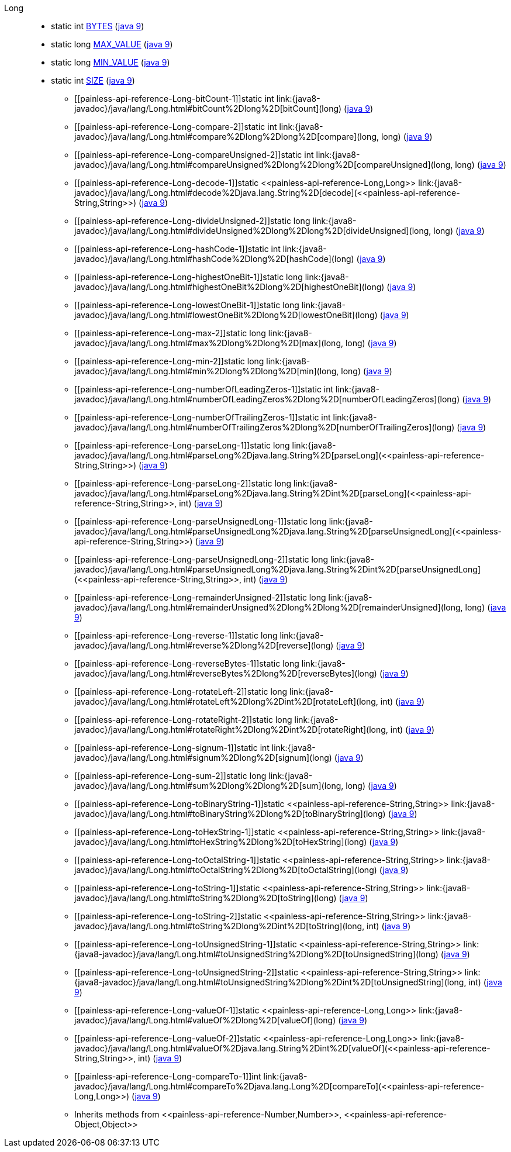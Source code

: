 ////
Automatically generated by PainlessDocGenerator. Do not edit.
Rebuild by running `gradle generatePainlessApi`.
////

[[painless-api-reference-Long]]++Long++::
** [[painless-api-reference-Long-BYTES]]static int link:{java8-javadoc}/java/lang/Long.html#BYTES[BYTES] (link:{java9-javadoc}/java/lang/Long.html#BYTES[java 9])
** [[painless-api-reference-Long-MAX_VALUE]]static long link:{java8-javadoc}/java/lang/Long.html#MAX_VALUE[MAX_VALUE] (link:{java9-javadoc}/java/lang/Long.html#MAX_VALUE[java 9])
** [[painless-api-reference-Long-MIN_VALUE]]static long link:{java8-javadoc}/java/lang/Long.html#MIN_VALUE[MIN_VALUE] (link:{java9-javadoc}/java/lang/Long.html#MIN_VALUE[java 9])
** [[painless-api-reference-Long-SIZE]]static int link:{java8-javadoc}/java/lang/Long.html#SIZE[SIZE] (link:{java9-javadoc}/java/lang/Long.html#SIZE[java 9])
* ++[[painless-api-reference-Long-bitCount-1]]static int link:{java8-javadoc}/java/lang/Long.html#bitCount%2Dlong%2D[bitCount](long)++ (link:{java9-javadoc}/java/lang/Long.html#bitCount%2Dlong%2D[java 9])
* ++[[painless-api-reference-Long-compare-2]]static int link:{java8-javadoc}/java/lang/Long.html#compare%2Dlong%2Dlong%2D[compare](long, long)++ (link:{java9-javadoc}/java/lang/Long.html#compare%2Dlong%2Dlong%2D[java 9])
* ++[[painless-api-reference-Long-compareUnsigned-2]]static int link:{java8-javadoc}/java/lang/Long.html#compareUnsigned%2Dlong%2Dlong%2D[compareUnsigned](long, long)++ (link:{java9-javadoc}/java/lang/Long.html#compareUnsigned%2Dlong%2Dlong%2D[java 9])
* ++[[painless-api-reference-Long-decode-1]]static <<painless-api-reference-Long,Long>> link:{java8-javadoc}/java/lang/Long.html#decode%2Djava.lang.String%2D[decode](<<painless-api-reference-String,String>>)++ (link:{java9-javadoc}/java/lang/Long.html#decode%2Djava.lang.String%2D[java 9])
* ++[[painless-api-reference-Long-divideUnsigned-2]]static long link:{java8-javadoc}/java/lang/Long.html#divideUnsigned%2Dlong%2Dlong%2D[divideUnsigned](long, long)++ (link:{java9-javadoc}/java/lang/Long.html#divideUnsigned%2Dlong%2Dlong%2D[java 9])
* ++[[painless-api-reference-Long-hashCode-1]]static int link:{java8-javadoc}/java/lang/Long.html#hashCode%2Dlong%2D[hashCode](long)++ (link:{java9-javadoc}/java/lang/Long.html#hashCode%2Dlong%2D[java 9])
* ++[[painless-api-reference-Long-highestOneBit-1]]static long link:{java8-javadoc}/java/lang/Long.html#highestOneBit%2Dlong%2D[highestOneBit](long)++ (link:{java9-javadoc}/java/lang/Long.html#highestOneBit%2Dlong%2D[java 9])
* ++[[painless-api-reference-Long-lowestOneBit-1]]static long link:{java8-javadoc}/java/lang/Long.html#lowestOneBit%2Dlong%2D[lowestOneBit](long)++ (link:{java9-javadoc}/java/lang/Long.html#lowestOneBit%2Dlong%2D[java 9])
* ++[[painless-api-reference-Long-max-2]]static long link:{java8-javadoc}/java/lang/Long.html#max%2Dlong%2Dlong%2D[max](long, long)++ (link:{java9-javadoc}/java/lang/Long.html#max%2Dlong%2Dlong%2D[java 9])
* ++[[painless-api-reference-Long-min-2]]static long link:{java8-javadoc}/java/lang/Long.html#min%2Dlong%2Dlong%2D[min](long, long)++ (link:{java9-javadoc}/java/lang/Long.html#min%2Dlong%2Dlong%2D[java 9])
* ++[[painless-api-reference-Long-numberOfLeadingZeros-1]]static int link:{java8-javadoc}/java/lang/Long.html#numberOfLeadingZeros%2Dlong%2D[numberOfLeadingZeros](long)++ (link:{java9-javadoc}/java/lang/Long.html#numberOfLeadingZeros%2Dlong%2D[java 9])
* ++[[painless-api-reference-Long-numberOfTrailingZeros-1]]static int link:{java8-javadoc}/java/lang/Long.html#numberOfTrailingZeros%2Dlong%2D[numberOfTrailingZeros](long)++ (link:{java9-javadoc}/java/lang/Long.html#numberOfTrailingZeros%2Dlong%2D[java 9])
* ++[[painless-api-reference-Long-parseLong-1]]static long link:{java8-javadoc}/java/lang/Long.html#parseLong%2Djava.lang.String%2D[parseLong](<<painless-api-reference-String,String>>)++ (link:{java9-javadoc}/java/lang/Long.html#parseLong%2Djava.lang.String%2D[java 9])
* ++[[painless-api-reference-Long-parseLong-2]]static long link:{java8-javadoc}/java/lang/Long.html#parseLong%2Djava.lang.String%2Dint%2D[parseLong](<<painless-api-reference-String,String>>, int)++ (link:{java9-javadoc}/java/lang/Long.html#parseLong%2Djava.lang.String%2Dint%2D[java 9])
* ++[[painless-api-reference-Long-parseUnsignedLong-1]]static long link:{java8-javadoc}/java/lang/Long.html#parseUnsignedLong%2Djava.lang.String%2D[parseUnsignedLong](<<painless-api-reference-String,String>>)++ (link:{java9-javadoc}/java/lang/Long.html#parseUnsignedLong%2Djava.lang.String%2D[java 9])
* ++[[painless-api-reference-Long-parseUnsignedLong-2]]static long link:{java8-javadoc}/java/lang/Long.html#parseUnsignedLong%2Djava.lang.String%2Dint%2D[parseUnsignedLong](<<painless-api-reference-String,String>>, int)++ (link:{java9-javadoc}/java/lang/Long.html#parseUnsignedLong%2Djava.lang.String%2Dint%2D[java 9])
* ++[[painless-api-reference-Long-remainderUnsigned-2]]static long link:{java8-javadoc}/java/lang/Long.html#remainderUnsigned%2Dlong%2Dlong%2D[remainderUnsigned](long, long)++ (link:{java9-javadoc}/java/lang/Long.html#remainderUnsigned%2Dlong%2Dlong%2D[java 9])
* ++[[painless-api-reference-Long-reverse-1]]static long link:{java8-javadoc}/java/lang/Long.html#reverse%2Dlong%2D[reverse](long)++ (link:{java9-javadoc}/java/lang/Long.html#reverse%2Dlong%2D[java 9])
* ++[[painless-api-reference-Long-reverseBytes-1]]static long link:{java8-javadoc}/java/lang/Long.html#reverseBytes%2Dlong%2D[reverseBytes](long)++ (link:{java9-javadoc}/java/lang/Long.html#reverseBytes%2Dlong%2D[java 9])
* ++[[painless-api-reference-Long-rotateLeft-2]]static long link:{java8-javadoc}/java/lang/Long.html#rotateLeft%2Dlong%2Dint%2D[rotateLeft](long, int)++ (link:{java9-javadoc}/java/lang/Long.html#rotateLeft%2Dlong%2Dint%2D[java 9])
* ++[[painless-api-reference-Long-rotateRight-2]]static long link:{java8-javadoc}/java/lang/Long.html#rotateRight%2Dlong%2Dint%2D[rotateRight](long, int)++ (link:{java9-javadoc}/java/lang/Long.html#rotateRight%2Dlong%2Dint%2D[java 9])
* ++[[painless-api-reference-Long-signum-1]]static int link:{java8-javadoc}/java/lang/Long.html#signum%2Dlong%2D[signum](long)++ (link:{java9-javadoc}/java/lang/Long.html#signum%2Dlong%2D[java 9])
* ++[[painless-api-reference-Long-sum-2]]static long link:{java8-javadoc}/java/lang/Long.html#sum%2Dlong%2Dlong%2D[sum](long, long)++ (link:{java9-javadoc}/java/lang/Long.html#sum%2Dlong%2Dlong%2D[java 9])
* ++[[painless-api-reference-Long-toBinaryString-1]]static <<painless-api-reference-String,String>> link:{java8-javadoc}/java/lang/Long.html#toBinaryString%2Dlong%2D[toBinaryString](long)++ (link:{java9-javadoc}/java/lang/Long.html#toBinaryString%2Dlong%2D[java 9])
* ++[[painless-api-reference-Long-toHexString-1]]static <<painless-api-reference-String,String>> link:{java8-javadoc}/java/lang/Long.html#toHexString%2Dlong%2D[toHexString](long)++ (link:{java9-javadoc}/java/lang/Long.html#toHexString%2Dlong%2D[java 9])
* ++[[painless-api-reference-Long-toOctalString-1]]static <<painless-api-reference-String,String>> link:{java8-javadoc}/java/lang/Long.html#toOctalString%2Dlong%2D[toOctalString](long)++ (link:{java9-javadoc}/java/lang/Long.html#toOctalString%2Dlong%2D[java 9])
* ++[[painless-api-reference-Long-toString-1]]static <<painless-api-reference-String,String>> link:{java8-javadoc}/java/lang/Long.html#toString%2Dlong%2D[toString](long)++ (link:{java9-javadoc}/java/lang/Long.html#toString%2Dlong%2D[java 9])
* ++[[painless-api-reference-Long-toString-2]]static <<painless-api-reference-String,String>> link:{java8-javadoc}/java/lang/Long.html#toString%2Dlong%2Dint%2D[toString](long, int)++ (link:{java9-javadoc}/java/lang/Long.html#toString%2Dlong%2Dint%2D[java 9])
* ++[[painless-api-reference-Long-toUnsignedString-1]]static <<painless-api-reference-String,String>> link:{java8-javadoc}/java/lang/Long.html#toUnsignedString%2Dlong%2D[toUnsignedString](long)++ (link:{java9-javadoc}/java/lang/Long.html#toUnsignedString%2Dlong%2D[java 9])
* ++[[painless-api-reference-Long-toUnsignedString-2]]static <<painless-api-reference-String,String>> link:{java8-javadoc}/java/lang/Long.html#toUnsignedString%2Dlong%2Dint%2D[toUnsignedString](long, int)++ (link:{java9-javadoc}/java/lang/Long.html#toUnsignedString%2Dlong%2Dint%2D[java 9])
* ++[[painless-api-reference-Long-valueOf-1]]static <<painless-api-reference-Long,Long>> link:{java8-javadoc}/java/lang/Long.html#valueOf%2Dlong%2D[valueOf](long)++ (link:{java9-javadoc}/java/lang/Long.html#valueOf%2Dlong%2D[java 9])
* ++[[painless-api-reference-Long-valueOf-2]]static <<painless-api-reference-Long,Long>> link:{java8-javadoc}/java/lang/Long.html#valueOf%2Djava.lang.String%2Dint%2D[valueOf](<<painless-api-reference-String,String>>, int)++ (link:{java9-javadoc}/java/lang/Long.html#valueOf%2Djava.lang.String%2Dint%2D[java 9])
* ++[[painless-api-reference-Long-compareTo-1]]int link:{java8-javadoc}/java/lang/Long.html#compareTo%2Djava.lang.Long%2D[compareTo](<<painless-api-reference-Long,Long>>)++ (link:{java9-javadoc}/java/lang/Long.html#compareTo%2Djava.lang.Long%2D[java 9])
* Inherits methods from ++<<painless-api-reference-Number,Number>>++, ++<<painless-api-reference-Object,Object>>++
